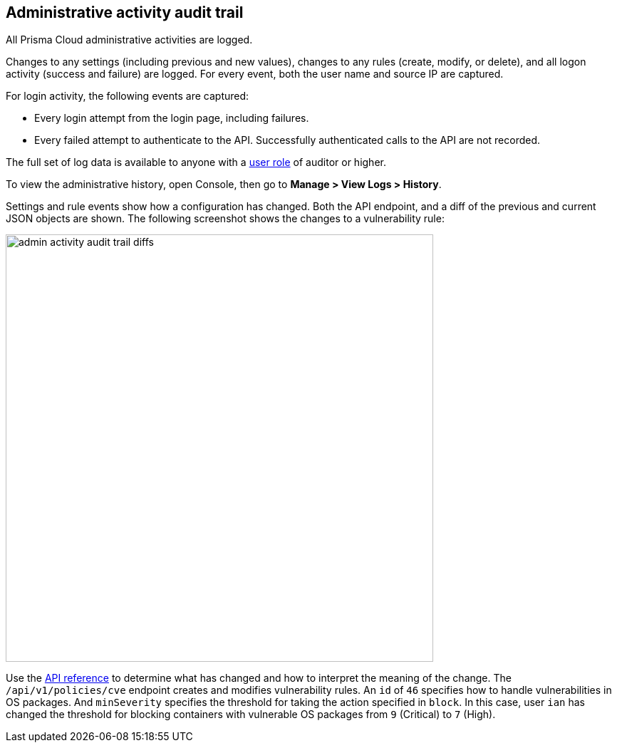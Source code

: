 == Administrative activity audit trail

All Prisma Cloud administrative activities are logged.

Changes to any settings (including previous and new values), changes to any rules (create, modify, or delete), and all logon activity (success and failure) are logged.
For every event, both the user name and source IP are captured.

For login activity, the following events are captured:

* Every login attempt from the login page, including failures.
* Every failed attempt to authenticate to the API.
Successfully authenticated calls to the API are not recorded.

The full set of log data is available to anyone with a xref:../authentication/user_roles.adoc[user role] of auditor or higher.

To view the administrative history, open Console, then go to *Manage > View Logs > History*.

Settings and rule events show how a configuration has changed.
Both the API endpoint, and a diff of the previous and current JSON objects are shown.
The following screenshot shows the changes to a vulnerability rule:

image::admin_activity_audit_trail_diffs.png[width=600]

Use the https://cdn.twistlock.com/docs/api/twistlock_api.html[API reference] to determine what has changed and how to interpret the meaning of the change.
The `/api/v1/policies/cve` endpoint creates and modifies vulnerability rules.
An `id` of `46` specifies how to handle vulnerabilities in OS packages.
And `minSeverity` specifies the threshold for taking the action specified in `block`.
In this case, user `ian` has changed the threshold for blocking containers with vulnerable OS packages from `9` (Critical) to `7` (High).
